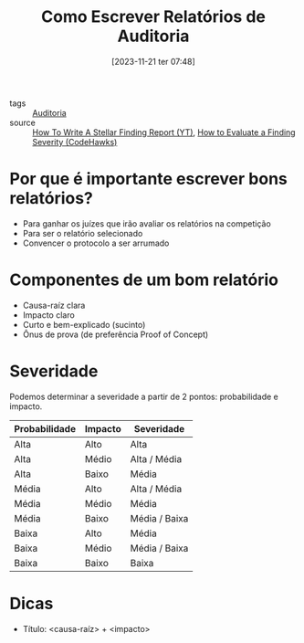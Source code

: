 :PROPERTIES:
:ID:       5474a312-7597-446d-b11d-45778ef037f5
:END:
#+title: Como Escrever Relatórios de Auditoria
#+date: [2023-11-21 ter 07:48]
- tags :: [[id:810f9948-5eb6-4c87-9aa8-91f79fdc0533][Auditoria]]
- source :: [[https://www.youtube.com/watch?v=DRZogmD647U&t=19766s][How To Write A Stellar Finding Report (YT)]], [[https://docs.codehawks.com/hawks-auditors/how-to-evaluate-a-finding-severity][How to Evaluate a Finding Severity (CodeHawks)]]

* Por que é importante escrever bons relatórios?
- Para ganhar os juízes que irão avaliar os relatórios na competição
- Para ser o relatório selecionado
- Convencer o protocolo a ser arrumado

* Componentes de um bom relatório
- Causa-raíz clara
- Impacto claro
- Curto e bem-explicado (sucinto)
- Ônus de prova (de preferência Proof of Concept)

* Severidade
Podemos determinar a severidade a partir de 2 pontos: probabilidade e impacto.

| Probabilidade | Impacto | Severidade    |
|---------------+---------+---------------|
| Alta          | Alto    | Alta          |
| Alta          | Médio   | Alta / Média  |
| Alta          | Baixo   | Média         |
| Média         | Alto    | Alta / Média  |
| Média         | Médio   | Média         |
| Média         | Baixo   | Média / Baixa |
| Baixa         | Alto    | Média         |
| Baixa         | Médio   | Média / Baixa |
| Baixa         | Baixo   | Baixa         |

* Dicas
- Título: <causa-raíz> + <impacto>
